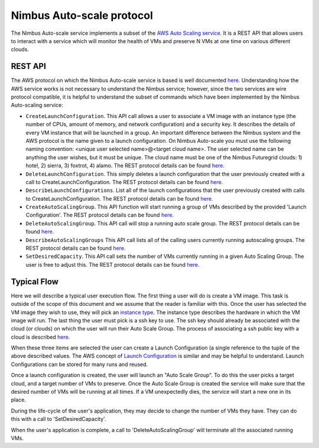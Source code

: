 =========================
Nimbus Auto-scale protocol
=========================

The Nimbus Auto-scale service implements a subset of the
`AWS Auto Scaling service <http://aws.amazon.com/autoscaling/>`_.
It is a REST API that allows users to interact with a service which
will monitor the health of VMs and preserve N VMs at one time on
various different clouds.

REST API
========

The AWS protocol on which the Nimbus Auto-scale service is based is
well documented
`here <http://docs.amazonwebservices.com/AutoScaling/latest/APIReference/>`_.
Understanding how the AWS service works is not necessary to understand
the Nimbus service; however, since the two services are wire protocol
compatible, it is helpful to understand the subset of commands
which have been implemented by the Nimbus Auto-scaling service:


* ``CreateLaunchConfiguration``. This API call allows a user to
  associate a VM image with an instance type (the number of CPUs,
  amount of memory, and network configuration) and a security
  key.  It describes the details of every VM instance
  that will be launched in a group.  An important difference between
  the Nimbus system and the AWS protocol is the name given to a launch
  configuration.  On Nimbus Auto-scale you must use the following naming convention:
  <unique user selected name>@<target cloud name>.  The
  user selected name can be anything the user wishes, but it must be
  unique.  The cloud name must be one of the Nimbus Futuregrid clouds:
  1) hotel, 2) sierra, 3) foxtrot, 4) alamo.
  The REST protocol details
  can be found `here <http://docs.amazonwebservices.com/AutoScaling/latest/APIReference/API_CreateLaunchConfiguration.html>`_.

* ``DeleteLaunchConfiguration``.  This simply deletes a launch
  configuration that the user previously created with a call to
  CreateLaunchConfiguration.
  The REST protocol details
  can be found `here <http://docs.amazonwebservices.com/AutoScaling/latest/APIReference/API_DeleteLaunchConfiguration.html>`_.

* ``DescribeLaunchConfigurations``.  List all of the launch configurations
  that the user previously created with calls to CreateLaunchConfiguration.
  The REST protocol details
  can be found `here <http://docs.amazonwebservices.com/AutoScaling/latest/APIReference/API_DescribeLaunchConfigurations.html>`_.

* ``CreateAutoScalingGroup``.  This API function will start running a group
  of VMs described by the provided 'Launch Configuration'.
  The REST protocol details
  can be found `here <http://docs.amazonwebservices.com/AutoScaling/latest/APIReference/API_CreateAutoScalingGroup.html>`_.

* ``DeleteAutoScalingGroup``.   This API call will stop a running auto scale
  group.
  The REST protocol details
  can be found `here <http://docs.amazonwebservices.com/AutoScaling/latest/APIReference/API_DeleteAutoScalingGroup.html>`_.

* ``DescribeAutoScalingGroups``  This API call lists all of the calling
  users currently running autoscaling groups.
  The REST protocol details
  can be found `here <http://docs.amazonwebservices.com/AutoScaling/latest/APIReference/API_DescribeAutoScalingGroups.html>`_.

* ``SetDesiredCapacity``.  This API call sets the number of VMs currently
  running in a given Auto Scaling Group.  The user is free to adjust this.
  The REST protocol details
  can be found `here <http://docs.amazonwebservices.com/AutoScaling/latest/APIReference/API_SetDesiredCapacity.html>`_.


Typical Flow
============

Here we will describe a typical user execution flow.  The first thing
a user will do is create a VM image.  This task is outside of the scope
of this document and we assume that the reader is familiar with this.
Once the user has selected the VM image they wish to use, they will
pick an `instance type <http://aws.amazon.com/ec2/instance-types/>`_.
The instance type describes the hardware in which the VM image
will run.  The last thing the user must pick is a ssh key to use.
The ssh key should already be associated with the cloud (or clouds)
on which the user will run their Auto Scale Group.  The process of
associating a ssh public key with a cloud is described `here <http://docs.amazonwebservices.com/AWSEC2/latest/UserGuide/generating-a-keypair.html>`_.

When these three items are selected the user can create a Launch
Configuration (a single reference to the tuple of the above described
values.  The AWS concept of `Launch
Configuration <http://docs.amazonwebservices.com/AutoScaling/latest/GettingStartedGuide/CreateASGroup.html#create-launch-config>`_ is similar and may
be helpful to understand.  Launch Configurations can be stored for
many runs and reused.

Once a launch configuration is created, the user will launch an
"Auto Scale Group".  To do this the user picks a target cloud, and
a target number of VMs to preserve.  Once the Auto Scale Group is
created the service will make sure that the desired number of VMs will
be running at all times.  If a VM unexpectedly dies, the service will
start a new one in its place.

During the life-cycle of the user's application, they may decide to change the
number of VMs they have.  They can do this with a call to 'SetDesiredCapacity'.

When the user's application is complete, a call to 'DeleteAutoScalingGroup'
will terminate all the associated running VMs.
